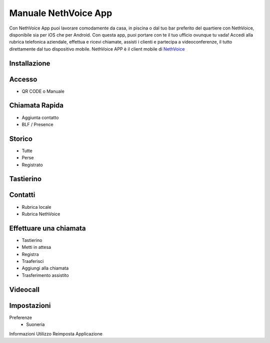 .. _app-section:

=======
Manuale NethVoice App
=======

Con NethVoice App puoi lavorare comodamente da casa, in piscina o dal tuo bar preferito del quartiere con NethVoice, disponibile sia per iOS che per Android. Con questa app, puoi portare con te il tuo ufficio ovunque tu vada! Accedi alla rubrica telefonica aziendale, effettua e ricevi chiamate, assisti i clienti e partecipa a videoconferenze, il tutto direttamente dal tuo dispositivo mobile.
NethVoice APP è il client mobile di `NethVoice <https://www.nethesis.it/soluzioni/nethvoice>`_


Installazione
#######

Accesso
#######

- QR CODE o Manuale

Chiamata Rapida
#######

- Aggiunta contatto
- BLF / Presence


Storico
#######

- Tutte
- Perse
- Registrato



Tastierino
#######

Contatti
#######

- Rubrica locale
- Rubrica NethVoice

Effettuare una chiamata
#######

- Tastierino
- Metti in attesa
- Registra
- Traaferisci
- Aggiungi alla chiamata
- Trasferimento assistito

Videocall
#######

Impostazioni 
#######

Preferenze
 - Suoneria
Informazioni
Utilizzo
Reimposta Applicazione

